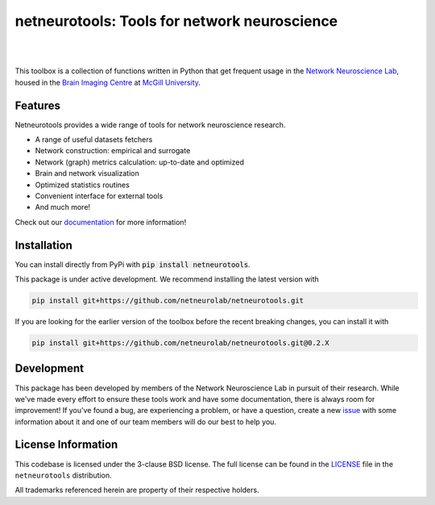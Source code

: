 netneurotools: Tools for network neuroscience
=============================================

|

.. .. image:: https://zenodo.org/badge/375755159.svg
..    :target: https://zenodo.org/badge/latestdoi/375755159
..    :alt: Zenodo record

.. image:: https://img.shields.io/pypi/v/netneurotools
   :target: https://pypi.python.org/pypi/netneurotools/
   :alt: Latest PyPI version

.. image:: https://img.shields.io/badge/docker-netneurolab/netneurotools-brightgreen.svg?logo=docker&style=flat
  :target: https://hub.docker.com/r/netneurolab/netneurotools/tags/
  :alt: Latest Docker image

.. image:: https://github.com/netneurolab/netneurotools/actions/workflows/tests.yml/badge.svg
  :target: https://github.com/netneurolab/netneurotools/actions/workflows/tests.yml
  :alt: run-tests status

.. image:: https://github.com/netneurolab/netneurotools/actions/workflows/docs.yml/badge.svg
  :target: https://netneurolab.github.io/netneurotools/
  :alt: deploy-docs status

|

This toolbox is a collection of functions written in Python that get frequent
usage in the `Network Neuroscience Lab <https://netneurolab.github.io/>`_, housed in
the `Brain Imaging Centre <https://www.mcgill.ca/bic/home>`_ at
`McGill University <https://www.mcgill.ca/>`_.


.. _features:

Features
--------

Netneurotools provides a wide range of tools for network neuroscience research.

*  A range of useful datasets fetchers

*  Network construction: empirical and surrogate

*  Network (graph) metrics calculation: up-to-date and optimized

*  Brain and network visualization

*  Optimized statistics routines

*  Convenient interface for external tools

*  And much more!


Check out our `documentation <https://netneurotools.readthedocs.io/en/latest>`_
for more information!


.. _installation:

Installation
------------

You can install directly from PyPi with :code:`pip install netneurotools`.

This package is under active development. We recommend installing the latest version
with 

.. code-block:: bash

    pip install git+https://github.com/netneurolab/netneurotools.git


If you are looking for the earlier version of the toolbox before the recent breaking changes,
you can install it with

.. code-block:: bash

    pip install git+https://github.com/netneurolab/netneurotools.git@0.2.X


.. _development:

Development
-----------

This package has been developed by members of the Network Neuroscience Lab in
pursuit of their research. While we've made every effort to ensure these tools
work and have some documentation, there is always room for improvement! If
you've found a bug, are experiencing a problem, or have a question, create a
new `issue <https://github.com/netneurolab/netneurotools/issues>`_ with some
information about it and one of our team members will do our best to help you.


.. _licensing:

License Information
-------------------

This codebase is licensed under the 3-clause BSD license. The full license can
be found in the `LICENSE <https://github.com/netneurolab/netneurotools/blob/
master/LICENSE>`_ file in the ``netneurotools`` distribution.

All trademarks referenced herein are property of their respective holders.

.. |sparkles| replace:: ✨
